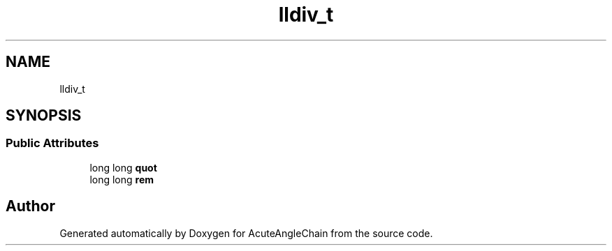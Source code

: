 .TH "lldiv_t" 3 "Sun Jun 3 2018" "AcuteAngleChain" \" -*- nroff -*-
.ad l
.nh
.SH NAME
lldiv_t
.SH SYNOPSIS
.br
.PP
.SS "Public Attributes"

.in +1c
.ti -1c
.RI "long long \fBquot\fP"
.br
.ti -1c
.RI "long long \fBrem\fP"
.br
.in -1c

.SH "Author"
.PP 
Generated automatically by Doxygen for AcuteAngleChain from the source code\&.
